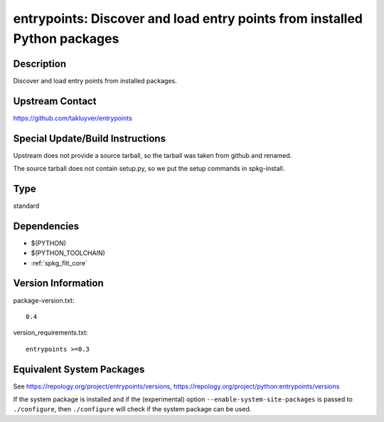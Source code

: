 .. _spkg_entrypoints:

entrypoints: Discover and load entry points from installed Python packages
========================================================================================

Description
-----------

Discover and load entry points from installed packages.


Upstream Contact
----------------

https://github.com/takluyver/entrypoints


Special Update/Build Instructions
---------------------------------

Upstream does not provide a source tarball, so the tarball was taken
from github and renamed.

The source tarball does not contain setup.py, so we put the setup
commands in spkg-install.

Type
----

standard


Dependencies
------------

- $(PYTHON)
- $(PYTHON_TOOLCHAIN)
- :ref:`spkg_flit_core`

Version Information
-------------------

package-version.txt::

    0.4

version_requirements.txt::

    entrypoints >=0.3


Equivalent System Packages
--------------------------

.. tab:: conda-forge

   .. CODE-BLOCK:: bash

       $ conda install entrypoints 


.. tab:: Fedora/Redhat/CentOS

   .. CODE-BLOCK:: bash

       $ sudo dnf install python3-entrypoints 


.. tab:: Gentoo Linux

   .. CODE-BLOCK:: bash

       $ sudo emerge dev-python/entrypoints 


.. tab:: MacPorts

   .. CODE-BLOCK:: bash

       $ sudo port install py-entrypoints 


.. tab:: Void Linux

   .. CODE-BLOCK:: bash

       $ sudo xbps-install python3-entrypoints 



See https://repology.org/project/entrypoints/versions, https://repology.org/project/python:entrypoints/versions

If the system package is installed and if the (experimental) option
``--enable-system-site-packages`` is passed to ``./configure``, then ``./configure``
will check if the system package can be used.

